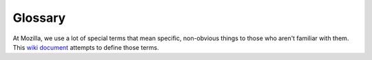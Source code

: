 Glossary
========

At Mozilla, we use a lot of special terms that mean specific, non-obvious
things to those who aren't familiar with them. This `wiki document <https://wiki.mozilla.org/Glossary>`_ attempts to
define those terms.
